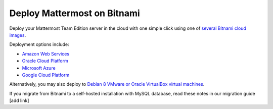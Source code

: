 .. _deploy-bitnami:

Deploy Mattermost on Bitnami
=============================

Deploy your Mattermost Team Edition server in the cloud with one simple click using one of `several Bitnami cloud images <https://bitnami.com/stack/mattermost/cloud>`_.

Deployment options include:

- `Amazon Web Services <https://about.mattermost.com/deploy-aws>`_
- `Oracle Cloud Platform <https://about.mattermost.com/deploy-oracle>`_ 
- `Microsoft Azure <https://about.mattermost.com/deploy-azure>`_
- `Google Cloud Platform <https://about.mattermost.com/deploy-googlecloud>`_

Alternatively, you may also deploy to `Debian 8 VMware or Oracle VirtualBox virtual machines <https://about.mattermost.com/deploy-debianvirtualmachine>`_.

If you migrate from Bitnami to a self-hosted installation with MySQL database, read these notes in our migration guide [add link]
